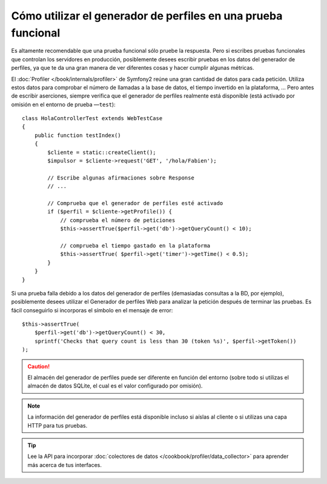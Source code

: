.. index::
   single: Pruebas; Generador de perfiles

Cómo utilizar el generador de perfiles en una prueba funcional
==============================================================

Es altamente recomendable que una prueba funcional sólo pruebe la respuesta. Pero si escribes pruebas funcionales que controlan los servidores en producción, posiblemente desees escribir pruebas en los datos del generador de perfiles, ya que te da una gran manera de ver diferentes cosas y hacer cumplir algunas métricas.

El :doc:`Profiler </book/internals/profiler>` de Symfony2 reúne una gran cantidad de datos para cada petición. Utiliza estos datos para comprobar el número de llamadas a la base de datos, el tiempo invertido en la plataforma, ... Pero antes de escribir aserciones, siempre verifica que el generador de perfiles realmente está disponible (está activado por omisión en el entorno de prueba —``test``)::

    class HolaControllerTest extends WebTestCase
    {
        public function testIndex()
        {
            $cliente = static::createClient();
            $impulsor = $cliente->request('GET', '/hola/Fabien');

            // Escribe algunas afirmaciones sobre Response
            // ...

            // Comprueba que el generador de perfiles esté activado
            if ($perfil = $cliente->getProfile()) {
                // comprueba el número de peticiones
                $this->assertTrue($perfil->get('db')->getQueryCount() < 10);

                // comprueba el tiempo gastado en la plataforma
                $this->assertTrue( $perfil->get('timer')->getTime() < 0.5);
            }
        }
    }

Si una prueba falla debido a los datos del generador de perfiles (demasiadas consultas a la BD, por ejemplo), posiblemente desees utilizar el Generador de perfiles Web para analizar la petición después de terminar las pruebas. Es fácil conseguirlo si incorporas el símbolo en el mensaje de error::

    $this->assertTrue(
        $perfil->get('db')->getQueryCount() < 30,
        sprintf('Checks that query count is less than 30 (token %s)', $perfil->getToken())
    );

.. caution::

     El almacén del generador de perfiles puede ser diferente en función del entorno (sobre todo si utilizas el almacén de datos SQLite, el cual es el valor configurado por omisión).

.. note::

    La información del generador de perfiles está disponible incluso si aíslas al cliente o si utilizas una capa HTTP para tus pruebas.

.. tip::

    Lee la API para incorporar :doc:`colectores de datos </cookbook/profiler/data_collector>` para aprender más acerca de tus interfaces.
